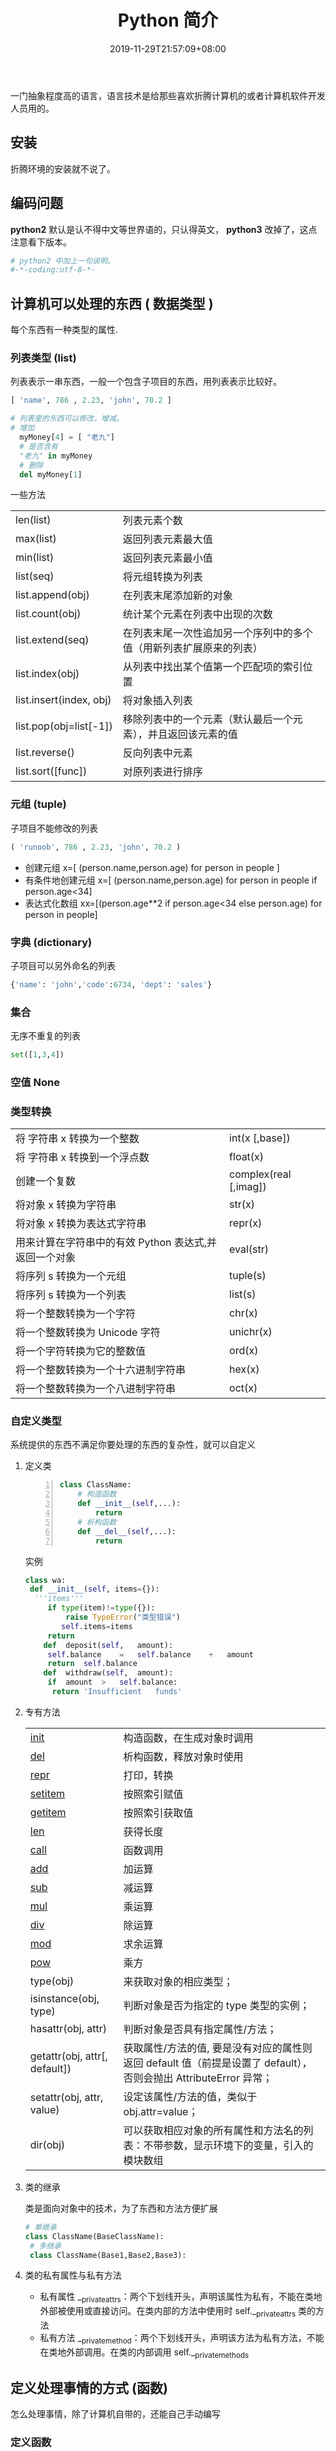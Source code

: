 #+TITLE: Python 简介
#+DESCRIPTION: Python 语言学习笔记
#+CATEGORIES[]: 技术
#+TAGS[]: Python
#+DATE: 2019-11-29T21:57:09+08:00


一门抽象程度高的语言，语言技术是给那些喜欢折腾计算机的或者计算机软件开发人员用的。
# more 
** 安装
   折腾环境的安装就不说了。
** 编码问题
   *python2* 默认是认不得中文等世界语的，只认得英文， *python3* 改掉了，这点注意看下版本。
   
   #+begin_src py
     # python2 中加上一句说明。
     #-*-coding:utf-8-*-
   #+end_src

** 计算机可以处理的东西 ( 数据类型 )
   每个东西有一种类型的属性.
*** 列表类型 (list)
    
    列表表示一串东西，一般一个包含子项目的东西，用列表表示比较好。
    #+begin_src python
      [ 'name', 786 , 2.23, 'john', 70.2 ]
    #+end_src
 
 
    #+begin_src python
      # 列表里的东西可以修改，增减。 
      # 增加
        myMoney[4] = [ "老九"]
        # 是否含有 
        "老九" in myMoney
        # 删除
        del myMoney[1]
    #+end_src
 
    一些方法 
    | len(list)               | 列表元素个数                                                       |
    | max(list)               | 返回列表元素最大值                                                 |
    | min(list)               | 返回列表元素最小值                                                 |
    | list(seq)               | 将元组转换为列表                                                   |
    | list.append(obj)        | 在列表末尾添加新的对象                                             |
    | list.count(obj)         | 统计某个元素在列表中出现的次数                                     |
    | list.extend(seq)        | 在列表末尾一次性追加另一个序列中的多个值（用新列表扩展原来的列表） |
    | list.index(obj)         | 从列表中找出某个值第一个匹配项的索引位置                           |
    | list.insert(index, obj) | 将对象插入列表                                                     |
    | list.pop(obj=list[-1])  | 移除列表中的一个元素（默认最后一个元素），并且返回该元素的值       |
    | list.reverse()          | 反向列表中元素                                                     |
    | list.sort([func])       | 对原列表进行排序                                                   |

*** 元组 (tuple)  
    
    子项目不能修改的列表
    
    #+begin_src python
      ( 'runoob', 786 , 2.23, 'john', 70.2 )
    #+end_src
    
    
    - 创建元组 x=[ (person.name,person.age) for person in people ]
    - 有条件地创建元组    x=[ (person.name,person.age) for person in people if person.age<34]
    - 表达式化数组 xx=[(person.age**2 if person.age<34 else person.age) for person in people]

*** 字典 (dictionary) 
    
    子项目可以另外命名的列表
    
    #+begin_src python
      {'name': 'john','code':6734, 'dept': 'sales'}
    #+end_src
    
*** 集合 
    无序不重复的列表
    #+begin_src python
      set([1,3,4])
    #+end_src
    
*** 空值 None
*** 类型转换
    
    | 将 字符串 x 转换为一个整数                            | int(x [,base])         |
    | 将 字符串 x 转换到一个浮点数                          | float(x)               |
    | 创建一个复数                                          | complex(real [,imag])  |
    | 将对象 x 转换为字符串                                 | str(x)                 |
    | 将对象 x 转换为表达式字符串                           | repr(x)                |
    | 用来计算在字符串中的有效 Python 表达式,并返回一个对象 | eval(str)              |
    | 将序列 s 转换为一个元组                               | tuple(s)               |
    | 将序列 s 转换为一个列表                               | list(s)                |
    | 将一个整数转换为一个字符                              | chr(x)                 |
    | 将一个整数转换为 Unicode 字符                         | unichr(x)              |
    | 将一个字符转换为它的整数值                            | ord(x)                 |
    | 将一个整数转换为一个十六进制字符串                    | hex(x)                 |
    | 将一个整数转换为一个八进制字符串                      | oct(x)                 |
*** 自定义类型  
    系统提供的东西不满足你要处理的东西的复杂性，就可以自定义
**** 定义类 
     #+begin_src python -n
       class ClassName:
           # 构造函数
           def __init__(self,...):
               return
           # 析构函数
           def __del__(self,...):
               return 
     #+end_src
     
     实例 
     #+BEGIN_SRC python
       class wa:
        def __init__(self, items={}):
         '''items'''
            if type(item)!=type({}):
                raise TypeError("类型错误")
               self.items=items
            return
           def	deposit(self,	amount):
            self.balance	=	self.balance	+	amount
            return	self.balance
           def	withdraw(self,	amount):
            if	amount	>	self.balance:
             return	'Insufficient	funds'
     #+END_SRC
**** 专有方法
     | __init__                      | 构造函数，在生成对象时调用                                                                                       |
     | __del__                       | 析构函数，释放对象时使用                                                                                         |
     | __repr__                      | 打印，转换                                                                                                       |
     | __setitem__                   | 按照索引赋值                                                                                                     |
     | __getitem__                   | 按照索引获取值                                                                                                   |
     | __len__                       | 获得长度                                                                                                         |
     | __call__                      | 函数调用                                                                                                         |
     | __add__                       | 加运算                                                                                                           |
     | __sub__                       | 减运算                                                                                                           |
     | __mul__                       | 乘运算                                                                                                           |
     | __div__                       | 除运算                                                                                                           |
     | __mod__                       | 求余运算                                                                                                         |
     | __pow__                       | 乘方                                                                                                             |
     | type(obj)                     | 来获取对象的相应类型；                                                                                           |
     | isinstance(obj, type)         | 判断对象是否为指定的 type 类型的实例；                                                                           |
     | hasattr(obj, attr)            | 判断对象是否具有指定属性/方法；                                                                                  |
     | getattr(obj, attr[, default]) | 获取属性/方法的值, 要是没有对应的属性则返回 default 值（前提是设置了 default），否则会抛出 AttributeError 异常； |
     | setattr(obj, attr, value)     | 设定该属性/方法的值，类似于 obj.attr=value；                                                                     |
     | dir(obj)                      | 可以获取相应对象的所有属性和方法名的列表：不带参数，显示环境下的变量，引入的模块数组                             |
    
**** 类的继承
     类是面向对象中的技术，为了东西和方法方便扩展

     #+begin_src python
       # 单继承
       class ClassName(BaseClassName):
        # 多继承
        class ClassName(Base1,Base2,Base3):
     #+end_src
**** 类的私有属性与私有方法
     - 私有属性 __private_attrs：两个下划线开头，声明该属性为私有，不能在类地外部被使用或直接访问。在类内部的方法中使用时 self.__private_attrs 类的方法
     - 私有方法 __private_method：两个下划线开头，声明该方法为私有方法，不能在类地外部调用。在类的内部调用 self.__private_methods 
** 定义处理事情的方式 (函数)
   怎么处理事情，除了计算机自带的，还能自己手动编写
*** 定义函数
    #+BEGIN_SRC python
      def functionname( parameters ):
          "函数_文档字符串"
          function_suite
          return [expression]
    #+END_SRC
*** 不定长参数函数
    就是函数的参数长度不定
    #+begin_src python
      def print_user_info( name ,  age  , sex = '男' , * hobby):
          # 打印用户信息
          print('爱好：{}'.format(hobby))
          return;

      # 调用 print_user_info 函数
      print_user_info( '两点水' ,18 , '女', '打篮球','打羽毛球','跑步')
    #+end_src
*** 关键字参数 ( 给参数命名)
    #+begin_src python
      def print_user_info( name ,  age  , sex = '男' ):
          # 打印用户信息
          print('性别：{}'.format(sex))
          return;

      # 调用 print_user_info 函数
      print_user_info( name = '两点水' ,age = 18 , sex = '女')
    #+end_src

*** 匿名函数 lambda (不要重复使用的函数，就不给名字了)
    #+begin_src python
      lambda [arg1 [,arg2,.....argn]]:expression
    #+end_src
     
    #+begin_src python
      # -*- coding: UTF-8 -*-

      sum = lambda num1 , num2 : num1 + num2;
      print( sum( 1 , 2 ) )
    #+end_src
*** 入口函数
    #+begin_src python
      if __name__ == '__main__':
    #+end_src
      
** 控制处理流程
   分支 ( if 或if not )
   #+begin_src python
     if cond:
        语句... 
   #+end_src
   
   重复多做几次
   #+begin_src python
     for var in collection:
             语句... 
        #+end_src
** 模块
   #+begin_quote
   模块是为了合理组织东西，便于重用
   #+end_quote
   #+begin_export type
   #+end_export 
   一个文件就是一个模块了，文件名表示模块名
   
*** 使用模块 
    #+begin_src python
      from person_start import Person
      from pymodule import name
    #+end_src

** 包
   #+begin_quote
   包和模块是一样的目的，就是包是由模块组成的，模块是包的一部分。
   #+end_quote
   #+begin_src python
     import 目录名.模块名
   #+end_src
** 测试
   预防性编程的一种方式
   #+begin_src python
     try:
      "nihao".index('bao')
     except Exception:
      print "some error"
   #+end_src

** 帮助
   - help()  函数或类的详细说明
   - dir() 函数或类的简单说明
** 环境管理
   因为 *Python* 最大的问题是各版本不兼容，所以还要要管理版本问题。  
*** pipenv 
    #+begin_src sh
      # 创建 Python 2/3 版本的项目
      $ pipenv --two/--three

      # 安装项目依赖，会在当前目录下生成 .venv 目录，包含 python 解释器
      $ pipenv install
      $ pipenv install --dev

      # 弹出 Virtual Env 对应的脚本环境
      $ pipenv shell

      # 执行文件
      $ pipenv run python

      # 定位项目路径
      $ pipenv --where

      # 定位虚拟环境路径
      $ pipenv --venv

      # 定位 Python 解释器路径
      $ pipenv --py
    #+end_src

